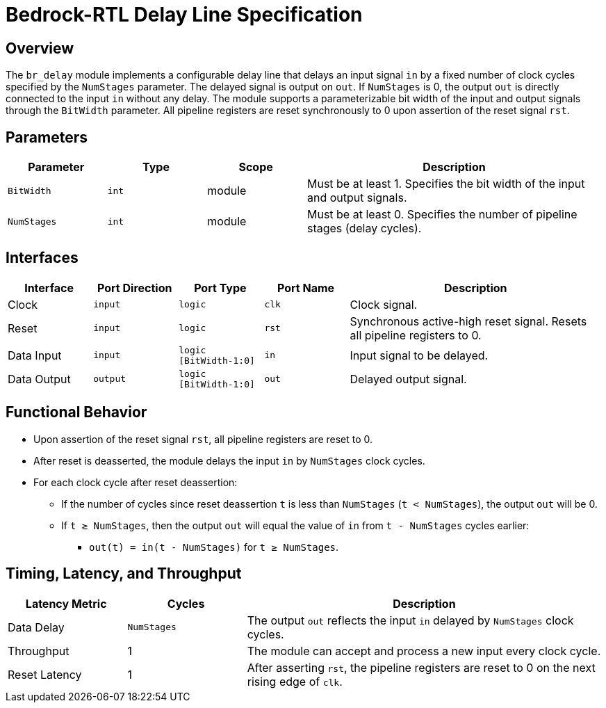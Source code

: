 // Copyright 2024 The Bedrock-RTL Authors
//
// Licensed under the Apache License, Version 2.0 (the "License");
// you may not use this file except in compliance with the License.
// You may obtain a copy of the License at
//
//     http://www.apache.org/licenses/LICENSE-2.0
//
// Unless required by applicable law or agreed to in writing, software
// distributed under the License is distributed on an "AS IS" BASIS,
// WITHOUT WARRANTIES OR CONDITIONS OF ANY KIND, either express or implied.
// See the License for the specific language governing permissions and
// limitations under the License.

= Bedrock-RTL Delay Line Specification

== Overview

The `br_delay` module implements a configurable delay line that delays an input signal `in` by a fixed number of clock cycles specified by the `NumStages` parameter. The delayed signal is output on `out`. If `NumStages` is 0, the output `out` is directly connected to the input `in` without any delay. The module supports a parameterizable bit width of the input and output signals through the `BitWidth` parameter. All pipeline registers are reset synchronously to 0 upon assertion of the reset signal `rst`.

== Parameters

[cols="1,1,1,3"]
|===
| Parameter | Type | Scope | Description

| `BitWidth`
| `int`
| module
| Must be at least 1. Specifies the bit width of the input and output signals.

| `NumStages`
| `int`
| module
| Must be at least 0. Specifies the number of pipeline stages (delay cycles).
|===

== Interfaces

[cols="1,1,1,1,3"]
|===
| Interface | Port Direction | Port Type | Port Name | Description

| Clock
| `input`
| `logic`
| `clk`
| Clock signal.

| Reset
| `input`
| `logic`
| `rst`
| Synchronous active-high reset signal. Resets all pipeline registers to 0.

| Data Input
| `input`
| `logic [BitWidth-1:0]`
| `in`
| Input signal to be delayed.

| Data Output
| `output`
| `logic [BitWidth-1:0]`
| `out`
| Delayed output signal.
|===

== Functional Behavior

* Upon assertion of the reset signal `rst`, all pipeline registers are reset to 0.
* After reset is deasserted, the module delays the input `in` by `NumStages` clock cycles.
* For each clock cycle after reset deassertion:
  ** If the number of cycles since reset deassertion `t` is less than `NumStages` (`t < NumStages`), the output `out` will be 0.
  ** If `t ≥ NumStages`, then the output `out` will equal the value of `in` from `t - NumStages` cycles earlier:
    *** `out(t) = in(t - NumStages)` for `t ≥ NumStages`.

== Timing, Latency, and Throughput

[cols="1,1,3"]
|===
| Latency Metric | Cycles | Description

| Data Delay
| `NumStages`
| The output `out` reflects the input `in` delayed by `NumStages` clock cycles.

| Throughput
| 1
| The module can accept and process a new input every clock cycle.

| Reset Latency
| 1
| After asserting `rst`, the pipeline registers are reset to 0 on the next rising edge of `clk`.
|===
